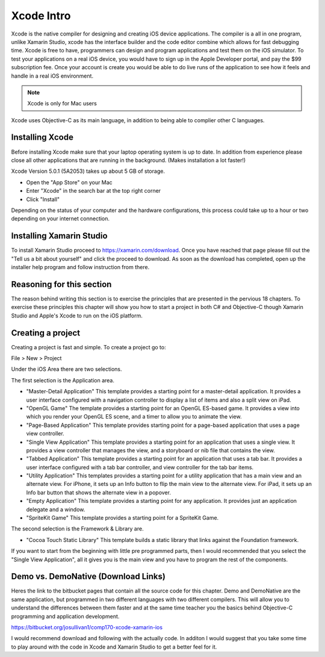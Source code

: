 .. index:: xcode intro

.. _xcodeintro:

Xcode Intro
=================

Xcode is the native compiler for designing and creating iOS device applications.
The compiler is a all in one program, unlike Xamarin Studio, xcode has the interface builder
and the code editor combine which allows for fast debugging time. Xcode is free to have, 
programmers can design and program applications and test them on the iOS simulator. To 
test your applications on a real iOS device, you would have to sign up in the Apple 
Developer portal, and pay the $99 subscription fee. Once your account is create you would
be able to do live runs of the application to see how it feels and handle in a real iOS 
environment.   

.. note:: 

   Xcode is only for Mac users

Xcode uses Objective-C as its main language, in addition to being able to complier 
other C languages.  

Installing Xcode
--------------------------

Before installing Xcode make sure that your laptop operating system is up to date. In 
addition from experience please close all other applications that are running in the
background. (Makes installation a lot faster!)  

Xcode Version 5.0.1 (5A2053) takes up about 5 GB of storage. 

- Open the "App Store" on your Mac
	
- Enter "Xcode" in the search bar at the top right corner
	
- Click "Install"
	
Depending on the status of your computer and the hardware configurations, this process
could take up to a hour or two depending on your internet connection. 
 
Installing Xamarin Studio
--------------------------

To install Xamarin Studio proceed to https://xamarin.com/download. Once you have reached that
page please fill out the "Tell us a bit about yourself" and click the proceed to download. As soon
as the download has completed, open up the installer help program and follow instruction from there.
 
Reasoning for this section
--------------------------

The reason behind writing this section is to exercise the principles that are presented
in the pervious 18 chapters. To exercise these principles this chapter will show you how to
start a project in both C# and Objective-C though Xamarin Studio and Apple's Xcode to run on
the iOS platform.  
	
Creating a project
--------------------------

Creating a project is fast and simple. To create a project go to:

File > New > Project

Under the iOS Area there are two selections.

The first selection is the Application area.

- "Master-Detail Application" This template provides a starting point for a master-detail application. It provides a user interface configured with a navigation controller to display a list of items and also a split view on iPad.

- "OpenGL Game" The template provides a starting point for an OpenGL ES-based game. It provides a view into which you render your OpenGL ES scene, and a timer to allow you to animate the view.

- "Page-Based Application" This template provides starting point for a page-based application that uses a page view controller.

- "Single View Application" This template provides a starting point for an application that uses a single view. It provides a view controller that manages the view, and a storyboard or nib file that contains the view.

- "Tabbed Application" This template provides a starting point for an application that uses a tab bar. It provides a user interface configured with a tab bar controller, and view controller for the tab bar items.

- "Utility Application" This templates provides a starting point for a utility application that has a main view and an alternate view. For iPhone, it sets up an Info button to flip the main view to the alternate view. For iPad, it sets up an Info bar button that shows the alternate view in a popover.

- "Empty Application" This template provides a starting point for any application. It provides just an application delegate and a window.

- "SpriteKit Game" This template provides a starting point for a SpriteKit Game.

The second selection is the Framework & Library are.

- "Cocoa Touch Static Library" This template builds a static library that links against the Foundation framework.

If you want to start from the beginning with little pre programmed parts, then I would 
recommended that you select the "Single View Application", all it gives you is the main view
and you have to program the rest of the components. 

Demo vs. DemoNative (Download Links)
-----------------------------------------------

Heres the link to the bitbucket pages that contain all the source code for this chapter. Demo and DemoNative are 
the same application, but programmed in two different languages with two different compilers. This will allow you to
understand the differences between them faster and at the same time teacher you the basics behind Objective-C programming
and application development.   

https://bitbucket.org/josullivan1/comp170-xcode-xamarin-ios

I would recommend download and following with the actually code. In additon I would suggest that you take some
time to play around with the code in Xcode and Xamarin Studio to get a better feel for it.
 

